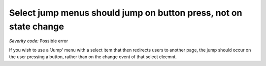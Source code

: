 ===============================
Select jump menus should jump on button press, not on state change
===============================

*Severity code:* Possible error

.. php:class:: selectJumpMenus


If you wish to use a 'Jump' menu with a select item that then redirects users to another page, the jump should occur on the user pressing a button, rather than on the change event of that select eleemnt.




